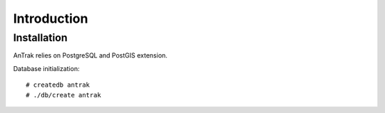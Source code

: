 Introduction
============

Installation
------------
AnTrak relies on PostgreSQL and PostGIS extension.

Database initialization::

    # createdb antrak
    # ./db/create antrak

.. vim: sw=4:et:ai
